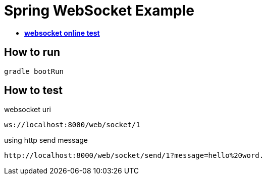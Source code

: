 = Spring WebSocket Example

* https://www.piesocket.com/websocket-tester[*websocket online test*]

== How to run

`gradle bootRun`

== How to test

.websocket uri
----
ws://localhost:8000/web/socket/1
----

.using http send message
----
http://localhost:8000/web/socket/send/1?message=hello%20word.
----